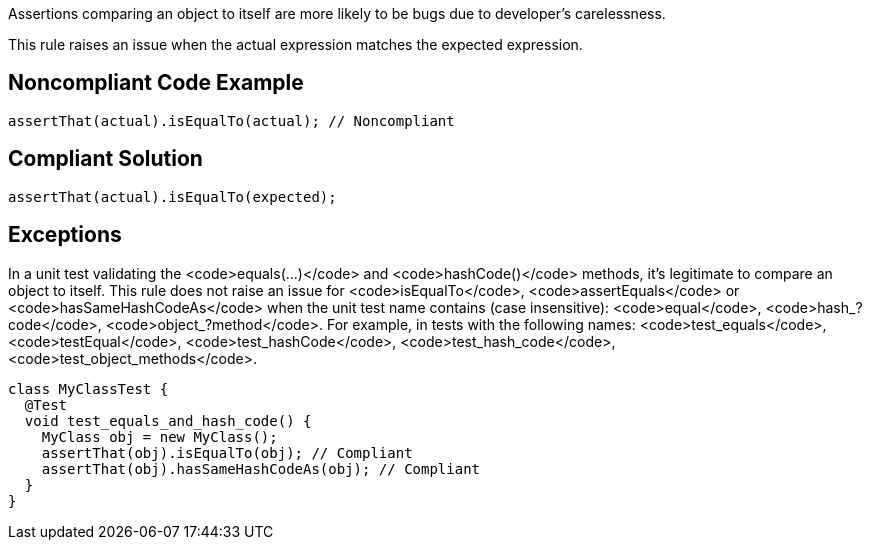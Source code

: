 Assertions comparing an object to itself are more likely to be bugs due to developer's carelessness.

This rule raises an issue when the actual expression matches the expected expression.


== Noncompliant Code Example

----
assertThat(actual).isEqualTo(actual); // Noncompliant
----


== Compliant Solution

----
assertThat(actual).isEqualTo(expected);
----


== Exceptions

In a unit test validating the <code>equals(...)</code> and <code>hashCode()</code> methods, it's legitimate to compare an object to itself. This rule does not raise an issue for <code>isEqualTo</code>, <code>assertEquals</code> or <code>hasSameHashCodeAs</code> when the unit test name contains (case insensitive): <code>equal</code>, <code>hash_?code</code>, <code>object_?method</code>. For example, in tests with the following names: <code>test_equals</code>, <code>testEqual</code>, <code>test_hashCode</code>, <code>test_hash_code</code>, <code>test_object_methods</code>.

----
class MyClassTest {
  @Test
  void test_equals_and_hash_code() {
    MyClass obj = new MyClass();
    assertThat(obj).isEqualTo(obj); // Compliant
    assertThat(obj).hasSameHashCodeAs(obj); // Compliant
  }
}
----

